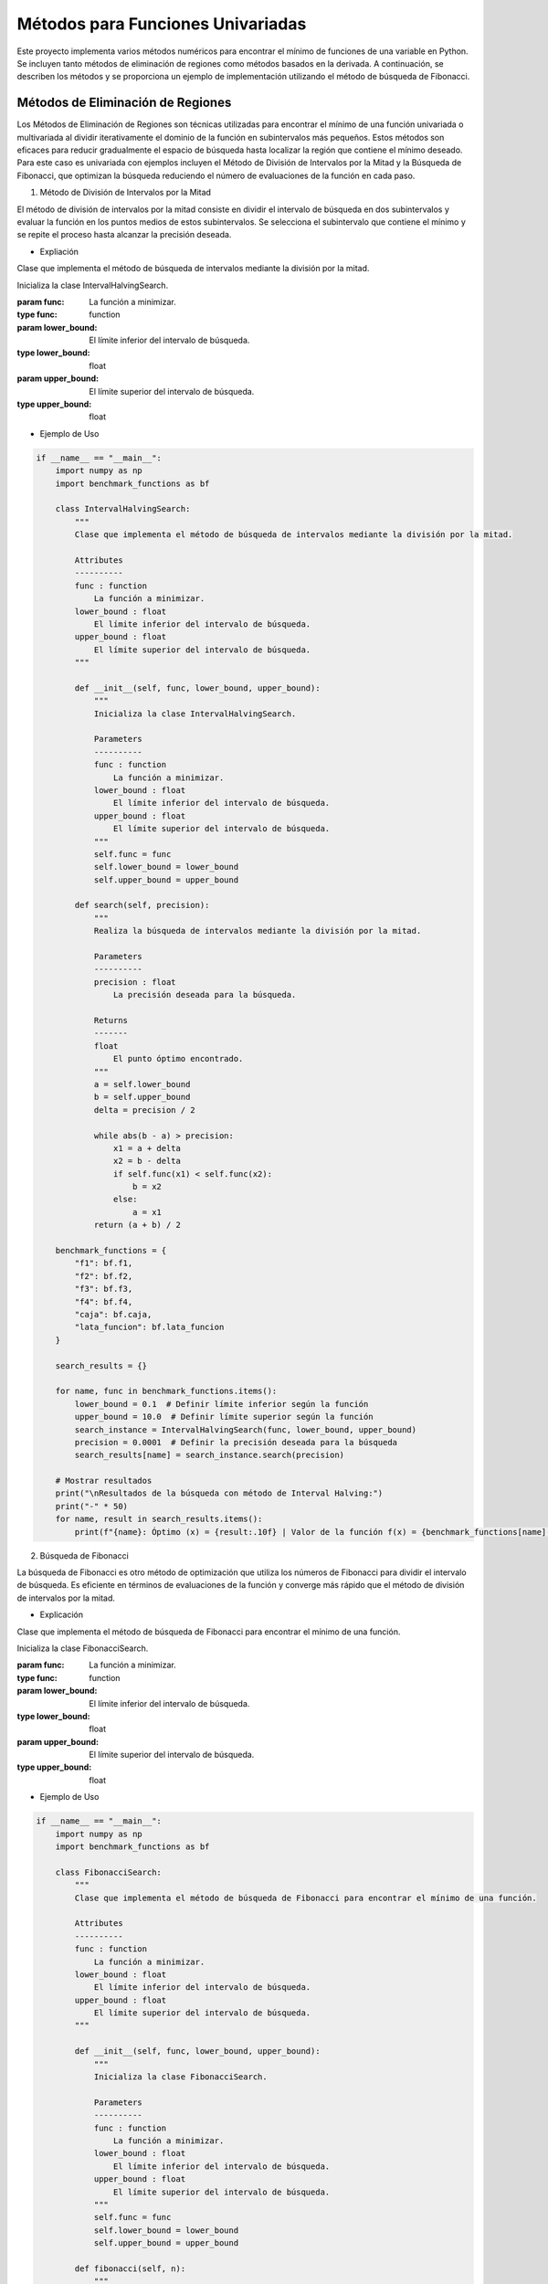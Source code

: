 Métodos para Funciones Univariadas
======================================

Este proyecto implementa varios métodos numéricos para encontrar
el mínimo de funciones de una variable en Python. Se incluyen tanto 
métodos de eliminación de regiones como métodos basados en la derivada. 
A continuación, se describen los métodos y se proporciona un ejemplo de 
implementación utilizando el método de búsqueda de Fibonacci.

Métodos de Eliminación de Regiones
----------------------------------

Los Métodos de Eliminación de Regiones son técnicas utilizadas 
para encontrar el mínimo de una función univariada o multivariada 
al dividir iterativamente el dominio de la función en subintervalos 
más pequeños. Estos métodos son eficaces para reducir gradualmente 
el espacio de búsqueda hasta localizar la región que contiene el 
mínimo deseado. Para este caso es univariada con ejemplos incluyen 
el Método de División de Intervalos por la Mitad y la Búsqueda de 
Fibonacci, que optimizan la búsqueda reduciendo el número de 
evaluaciones de la función en cada paso.

1. Método de División de Intervalos por la Mitad

El método de división de intervalos por la mitad 
consiste en dividir el intervalo de búsqueda en dos 
subintervalos y evaluar la función en los puntos medios 
de estos subintervalos. Se selecciona el subintervalo 
que contiene el mínimo y se repite el proceso hasta 
alcanzar la precisión deseada.

- Expliación

Clase que implementa el método de búsqueda de intervalos mediante la división por la mitad.

.. class:: IntervalHalvingSearch(func, lower_bound, upper_bound)

    Inicializa la clase IntervalHalvingSearch.

    :param func: La función a minimizar.
    :type func: function
    :param lower_bound: El límite inferior del intervalo de búsqueda.
    :type lower_bound: float
    :param upper_bound: El límite superior del intervalo de búsqueda.
    :type upper_bound: float

    .. method:: search(precision)

        Realiza la búsqueda de intervalos mediante la división por la mitad.

        :param precision: La precisión deseada para la búsqueda.
        :type precision: float
        :returns: El punto óptimo encontrado.
        :rtype: float

- Ejemplo de Uso

.. code-block:: python

    if __name__ == "__main__":
        import numpy as np
        import benchmark_functions as bf

        class IntervalHalvingSearch:
            """
            Clase que implementa el método de búsqueda de intervalos mediante la división por la mitad.

            Attributes
            ----------
            func : function
                La función a minimizar.
            lower_bound : float
                El límite inferior del intervalo de búsqueda.
            upper_bound : float
                El límite superior del intervalo de búsqueda.
            """

            def __init__(self, func, lower_bound, upper_bound):
                """
                Inicializa la clase IntervalHalvingSearch.

                Parameters
                ----------
                func : function
                    La función a minimizar.
                lower_bound : float
                    El límite inferior del intervalo de búsqueda.
                upper_bound : float
                    El límite superior del intervalo de búsqueda.
                """
                self.func = func
                self.lower_bound = lower_bound
                self.upper_bound = upper_bound

            def search(self, precision):
                """
                Realiza la búsqueda de intervalos mediante la división por la mitad.

                Parameters
                ----------
                precision : float
                    La precisión deseada para la búsqueda.

                Returns
                -------
                float
                    El punto óptimo encontrado.
                """
                a = self.lower_bound
                b = self.upper_bound
                delta = precision / 2

                while abs(b - a) > precision:
                    x1 = a + delta
                    x2 = b - delta
                    if self.func(x1) < self.func(x2):
                        b = x2
                    else:
                        a = x1
                return (a + b) / 2

        benchmark_functions = {
            "f1": bf.f1,
            "f2": bf.f2,
            "f3": bf.f3,
            "f4": bf.f4,
            "caja": bf.caja,
            "lata_funcion": bf.lata_funcion
        }

        search_results = {}

        for name, func in benchmark_functions.items():
            lower_bound = 0.1  # Definir límite inferior según la función
            upper_bound = 10.0  # Definir límite superior según la función
            search_instance = IntervalHalvingSearch(func, lower_bound, upper_bound)
            precision = 0.0001  # Definir la precisión deseada para la búsqueda
            search_results[name] = search_instance.search(precision)

        # Mostrar resultados
        print("\nResultados de la búsqueda con método de Interval Halving:")
        print("-" * 50)
        for name, result in search_results.items():
            print(f"{name}: Óptimo (x) = {result:.10f} | Valor de la función f(x) = {benchmark_functions[name](result):.10f}")


2. Búsqueda de Fibonacci

La búsqueda de Fibonacci es otro método de optimización
que utiliza los números de Fibonacci para dividir el intervalo
de búsqueda. Es eficiente en términos de evaluaciones de la función
y converge más rápido que el método de división de intervalos por la mitad.

- Explicación

Clase que implementa el método de búsqueda de Fibonacci para encontrar el mínimo de una función.

.. class:: FibonacciSearch(func, lower_bound, upper_bound)

    Inicializa la clase FibonacciSearch.

    :param func: La función a minimizar.
    :type func: function
    :param lower_bound: El límite inferior del intervalo de búsqueda.
    :type lower_bound: float
    :param upper_bound: El límite superior del intervalo de búsqueda.
    :type upper_bound: float

    .. method:: fibonacci(n)

        Calcula el enésimo número de Fibonacci.

        :param n: El índice del número de Fibonacci a calcular.
        :type n: int
        :returns: El enésimo número de Fibonacci.
        :rtype: int

    .. method:: search(precision)

        Realiza la búsqueda de Fibonacci para encontrar el mínimo de la función.

        :param precision: La precisión deseada para la búsqueda.
        :type precision: float
        :returns: El valor del punto medio del intervalo de búsqueda después de cada iteración.
        :rtype: float

- Ejemplo de Uso

.. code-block:: python

    if __name__ == "__main__":
        import numpy as np
        import benchmark_functions as bf

        class FibonacciSearch:
            """
            Clase que implementa el método de búsqueda de Fibonacci para encontrar el mínimo de una función.

            Attributes
            ----------
            func : function
                La función a minimizar.
            lower_bound : float
                El límite inferior del intervalo de búsqueda.
            upper_bound : float
                El límite superior del intervalo de búsqueda.
            """

            def __init__(self, func, lower_bound, upper_bound):
                """
                Inicializa la clase FibonacciSearch.

                Parameters
                ----------
                func : function
                    La función a minimizar.
                lower_bound : float
                    El límite inferior del intervalo de búsqueda.
                upper_bound : float
                    El límite superior del intervalo de búsqueda.
                """
                self.func = func
                self.lower_bound = lower_bound
                self.upper_bound = upper_bound

            def fibonacci(self, n):
                """
                Calcula el enésimo número de Fibonacci.

                Parameters
                ----------
                n : int
                    El índice del número de Fibonacci a calcular.

                Returns
                -------
                int
                    El enésimo número de Fibonacci.
                """
                if n <= 1:
                    return n
                else:
                    return self.fibonacci(n-1) + self.fibonacci(n-2)

            def search(self, precision):
                """
                Realiza la búsqueda de Fibonacci para encontrar el mínimo de la función.

                Parameters
                ----------
                precision : float
                    La precisión deseada para la búsqueda.

                Returns
                -------
                float
                    El valor del punto medio del intervalo de búsqueda después de cada iteración.
                """
                iterations = []
                n = 0
                while self.fibonacci(n) < (self.upper_bound - self.lower_bound) / precision:
                    n += 1
                fib_n = self.fibonacci(n)
                x1 = self.lower_bound + (self.upper_bound - self.lower_bound) * self.fibonacci(n-2) / fib_n
                x2 = self.lower_bound + (self.upper_bound - self.lower_bound) * self.fibonacci(n-1) / fib_n

                for _ in range(n-2):  # Usamos n-2 porque n-1 es la última iteración
                    if self.func(x1) < self.func(x2):
                        self.upper_bound = x2
                        x2 = x1
                        x1 = self.lower_bound + (self.upper_bound - self.lower_bound) * self.fibonacci(n-3) / fib_n
                    else:
                        self.lower_bound = x1
                        x1 = x2
                        x2 = self.lower_bound + (self.upper_bound - self.lower_bound) * self.fibonacci(n-2) / fib_n
                    iterations.append((self.lower_bound + self.upper_bound) / 2)

                # Comparar x1 y x2 en la última iteración
                if self.func(x1) < self.func(x2):
                    iterations.append(x1)
                else:
                    iterations.append(x2)

                return iterations

        benchmark_functions = {
            "f1": bf.f1,
            "f2": bf.f2,
            "f3": bf.f3,
            "f4": bf.f4,
            "caja": bf.caja,
            "lata_funcion": bf.lata_funcion
        }

        search_results = {}

        for name, func in benchmark_functions.items():
            lower_bound = 0.1  # Definir límite inferior según la función
            upper_bound = 10.0  # Definir límite superior según la función
            search_instance = FibonacciSearch(func, lower_bound, upper_bound)
            precision = 0.0001  # Definir la precisión deseada para la búsqueda
            search_results[name] = search_instance.search(precision)[-1]

        # Mostrar resultados
        print("\nResultados de la búsqueda con método de Fibonacci:")
        print("-" * 50)
        for name, result in search_results.items():
            print(f"{name}: Óptimo (x) = {result:.10f} | Valor de la función f(x) = {benchmark_functions[name](result):.10f}")


3. Método de la Sección Dorada

El método de la sección dorada es un caso especial del método
de división de intervalos que utiliza la proporción áurea para
elegir los puntos de evaluación. Esto minimiza el número de evaluaciones necesarias.

- Explicación

Clase que implementa el método de búsqueda de la sección áurea.

.. class:: GoldenSectionSearch(func, lower_bound, upper_bound)

    Inicializa la clase GoldenSectionSearch.

    :param func: La función a minimizar.
    :type func: function
    :param lower_bound: El límite inferior del intervalo de búsqueda.
    :type lower_bound: float
    :param upper_bound: El límite superior del intervalo de búsqueda.
    :type upper_bound: float

    .. method:: search(precision)

        Realiza la búsqueda mediante la sección áurea.

        :param precision: La precisión deseada para la búsqueda.
        :type precision: float
        :returns: El punto óptimo encontrado.
        :rtype: float

- Ejemplo de Uso

.. code-block:: python

    if __name__ == "__main__":
        import numpy as np
        import benchmark_functions as bf

        class GoldenSectionSearch:
            """
            Clase que implementa el método de búsqueda de la sección áurea.

            Attributes
            ----------
            func : function
                La función a minimizar.
            lower_bound : float
                El límite inferior del intervalo de búsqueda.
            upper_bound : float
                El límite superior del intervalo de búsqueda.
            """

            def __init__(self, func, lower_bound, upper_bound):
                """
                Inicializa la clase GoldenSectionSearch.

                Parameters
                ----------
                func : function
                    La función a minimizar.
                lower_bound : float
                    El límite inferior del intervalo de búsqueda.
                upper_bound : float
                    El límite superior del intervalo de búsqueda.
                """
                self.func = func
                self.lower_bound = lower_bound
                self.upper_bound = upper_bound

            def search(self, precision):
                """
                Realiza la búsqueda mediante la sección áurea.

                Parameters
                ----------
                precision : float
                    La precisión deseada para la búsqueda.

                Returns
                -------
                float
                    El punto óptimo encontrado.
                """
                gr = (np.sqrt(5) - 1) / 2
                a = self.lower_bound
                b = self.upper_bound

                while abs(b - a) > precision:
                    x1 = b - gr * (b - a)
                    x2 = a + gr * (b - a)
                    if self.func(x1) < self.func(x2):
                        b = x2
                    else:
                        a = x1
                return (a + b) / 2

        benchmark_functions = {
            "f1": bf.f1,
            "f2": bf.f2,
            "f3": bf.f3,
            "f4": bf.f4,
            "caja": bf.caja,
            "lata_funcion": bf.lata_funcion
        }

        search_results = {}

        for name, func in benchmark_functions.items():
            lower_bound = 0.1  # Definir límite inferior según la función
            upper_bound = 10.0  # Definir límite superior según la función
            search_instance = GoldenSectionSearch(func, lower_bound, upper_bound)
            precision = 0.0001  # Definir la precisión deseada para la búsqueda
            search_results[name] = search_instance.search(precision)

        # Mostrar resultados
        print("\nResultados de la búsqueda con método de Sección Áurea:")
        print("-" * 50)
        for name, result in search_results.items():
            print(f"{name}: Óptimo (x) = {result:.10f} | Valor de la función f(x) = {benchmark_functions[name](result):.10f}")

Métodos Basados en la Derivada
------------------------------

Los Métodos Basados en la Derivada son técnicas utilizadas para encontrar 
mínimos de funciones mediante el análisis de sus derivadas. Estos métodos 
son eficaces cuando se dispone de información sobre la pendiente de la función 
en puntos específicos. Ejemplos incluyen el Método de Newton-Raphson, que utiliza 
derivadas para iterar hacia mínimos locales, el Método de Bisección, que encuentra 
raíces de funciones univariadas para localizar mínimos en derivadas, y el Método de 
la Secante, una variante del método de Newton-Raphson que no requiere la segunda derivada.

1. Método de Newton-Raphson

El método de Newton-Raphson es un método iterativo para encontrar
raíces de una función. Se puede adaptar para encontrar mínimos al
buscar puntos donde la derivada de la función es cero.
Utiliza derivadas de la función para encontrar sus raíces, adaptado para encontrar mínimos.

- Explicación

Clase que implementa el método de búsqueda de Newton-Raphson.

.. class:: NewtonRaphsonSearch(func, derivative, initial_guess)

    Inicializa la clase NewtonRaphsonSearch.

    :param func: La función a minimizar.
    :type func: function
    :param derivative: La derivada de la función a minimizar.
    :type derivative: function
    :param initial_guess: La estimación inicial para la búsqueda.
    :type initial_guess: float

    .. method:: search(precision, max_iter=100)

        Realiza la búsqueda mediante el método de Newton-Raphson.

        :param precision: La precisión deseada para la búsqueda.
        :type precision: float
        :param max_iter: El número máximo de iteraciones (por defecto es 100).
        :type max_iter: int, optional
        :returns: El punto óptimo encontrado.
        :rtype: float

- Ejemplo de Uso


.. code-block:: python

    if __name__ == "__main__":
        import numpy as np
        import benchmark_functions as bf

        class NewtonRaphsonSearch:
            """
            Clase que implementa el método de búsqueda de Newton-Raphson.

            Attributes
            ----------
            func : function
                La función a minimizar.
            derivative : function
                La derivada de la función a minimizar.
            initial_guess : float
                La estimación inicial para la búsqueda.
            """

            def __init__(self, func, derivative, initial_guess):
                """
                Inicializa la clase NewtonRaphsonSearch.

                Parameters
                ----------
                func : function
                    La función a minimizar.
                derivative : function
                    La derivada de la función a minimizar.
                initial_guess : float
                    La estimación inicial para la búsqueda.
                """
                self.func = func
                self.derivative = derivative
                self.initial_guess = initial_guess

            def search(self, precision, max_iter=100):
                """
                Realiza la búsqueda mediante el método de Newton-Raphson.

                Parameters
                ----------
                precision : float
                    La precisión deseada para la búsqueda.
                max_iter : int, optional
                    El número máximo de iteraciones (por defecto es 100).

                Returns
                -------
                float
                    El punto óptimo encontrado.
                """
                x = self.initial_guess

                for _ in range(max_iter):
                    x_next = x - self.func(x) / self.derivative(x)
                    if abs(x_next - x) < precision:
                        return x_next
                    x = x_next

                return x

        benchmark_functions = {
            "f1": bf.f1,
            "f1_derivative": bf.f1_derivative,
            "f2": bf.f2,
            "f2_derivative": bf.f2_derivative,
            "f3": bf.f3,
            "f3_derivative": bf.f3_derivative,
            "f4": bf.f4,
            "f4_derivative": bf.f4_derivative,
            "caja": bf.caja,
            "caja_derivative": bf.caja_derivative,
            "lata_funcion": bf.lata_funcion,
            "lata_funcion_derivative": bf.lata_funcion_derivative
        }

        search_results = {}

        for name, func in benchmark_functions.items():
            if "derivative" in name:
                continue  # Saltar las funciones de derivadas aquí
            initial_guess = 0.1  # Estimación inicial para cada función de benchmark
            derivative_func = benchmark_functions[name + "_derivative"]  # Obtener la función derivada correspondiente
            search_instance = NewtonRaphsonSearch(func, derivative_func, initial_guess)
            precision = 0.0001  # Definir la precisión deseada para la búsqueda
            search_results[name] = search_instance.search(precision)

        # Mostrar resultados
        print("\nResultados de la búsqueda con método de Newton-Raphson:")
        print("-" * 50)
        for name, result in search_results.items():
            print(f"{name}: Óptimo (x) = {result:.10f} | Valor de la función f(x) = {benchmark_functions[name](result):.10f}")

2. Método de Bisección

El método de bisección es un método de búsqueda de raíces que divide
el intervalo de búsqueda en dos partes iguales y selecciona el 
subintervalo que contiene una raíz. Se puede adaptar para encontrar
mínimos buscando cambios de signo en la derivada de la función.

- Explicación

Clase que implementa el método de búsqueda por bisección.

.. class:: BisectionSearch(func, lower_bound, upper_bound)

    Inicializa la clase BisectionSearch.

    :param func: La función a minimizar.
    :type func: function
    :param lower_bound: El límite inferior del intervalo de búsqueda.
    :type lower_bound: float
    :param upper_bound: El límite superior del intervalo de búsqueda.
    :type upper_bound: float

    .. method:: search(precision)

        Realiza la búsqueda mediante el método de bisección.

        :param precision: La precisión deseada para la búsqueda.
        :type precision: float
        :returns: El punto óptimo encontrado.
        :rtype: float

- Ejemplo de Uso


.. code-block:: python

    if __name__ == "__main__":
        import numpy as np
        import benchmark_functions as bf

        class BisectionSearch:
            """
            Clase que implementa el método de búsqueda por bisección.

            Attributes
            ----------
            func : function
                La función a minimizar.
            lower_bound : float
                El límite inferior del intervalo de búsqueda.
            upper_bound : float
                El límite superior del intervalo de búsqueda.
            """

            def __init__(self, func, lower_bound, upper_bound):
                """
                Inicializa la clase BisectionSearch.

                Parameters
                ----------
                func : function
                    La función a minimizar.
                lower_bound : float
                    El límite inferior del intervalo de búsqueda.
                upper_bound : float
                    El límite superior del intervalo de búsqueda.
                """
                self.func = func
                self.lower_bound = lower_bound
                self.upper_bound = upper_bound

            def search(self, precision):
                """
                Realiza la búsqueda mediante el método de bisección.

                Parameters
                ----------
                precision : float
                    La precisión deseada para la búsqueda.

                Returns
                -------
                float
                    El punto óptimo encontrado.
                """
                a = self.lower_bound
                b = self.upper_bound

                while abs(b - a) > precision:
                    c = (a + b) / 2
                    if self.func(c) == 0:
                        return c
                    elif self.func(a) * self.func(c) < 0:
                        b = c
                    else:
                        a = c

                return (a + b) / 2

        benchmark_functions = {
            "f1": bf.f1,
            "f2": bf.f2,
            "f3": bf.f3,
            "f4": bf.f4,
            "caja": bf.caja,
            "lata_funcion": bf.lata_funcion
        }

        # Inicialización de las búsquedas para cada función de benchmark
        search_results = {}

        for name, func in benchmark_functions.items():
            lower_bound = 0.1  # Definir límite inferior según la función
            upper_bound = 10.0  # Definir límite superior según la función
            search_instance = BisectionSearch(func, lower_bound, upper_bound)
            precision = 0.0001  # Definir la precisión deseada para la búsqueda
            search_results[name] = search_instance.search(precision)

        # Mostrar resultados
        print("\nResultados de la búsqueda con método de Bisección:")
        print("-" * 50)
        for name, result in search_results.items():
            print(f"{name}: Óptimo (x) = {result:.10f} | Valor de la función f(x) = {benchmark_functions[name](result):.10f}")

3. Método de la Secante


El método de la secante es similar al método de Newton-Raphson pero
no requiere el cálculo de la derivada. En su lugar, utiliza una secante
a la curva para aproximar la raíz.

- Expliación

Clase que implementa el método de búsqueda secante.

.. class:: SecantSearch(func, initial_guess1, initial_guess2)

    Inicializa la clase SecantSearch.

    :param func: La función a minimizar.
    :type func: function
    :param initial_guess1: Primer valor de conjetura inicial.
    :type initial_guess1: float
    :param initial_guess2: Segundo valor de conjetura inicial.
    :type initial_guess2: float

    .. method:: search(precision, max_iter=100)

        Realiza la búsqueda mediante el método secante.

        :param precision: La precisión deseada para la búsqueda.
        :type precision: float
        :param max_iter: Número máximo de iteraciones (por defecto es 100).
        :type max_iter: int, optional
        :returns: El punto óptimo encontrado.
        :rtype: float

- Ejemplo de Uso


.. code-block:: python

    if __name__ == "__main__":
        import numpy as np
        import benchmark_functions as bf

        class SecantSearch:
            """
            Clase que implementa el método de búsqueda secante.

            Attributes
            ----------
            func : function
                La función a minimizar.
            initial_guess1 : float
                Primer valor de conjetura inicial.
            initial_guess2 : float
                Segundo valor de conjetura inicial.
            """

            def __init__(self, func, initial_guess1, initial_guess2):
                """
                Inicializa la clase SecantSearch.

                Parameters
                ----------
                func : function
                    La función a minimizar.
                initial_guess1 : float
                    Primer valor de conjetura inicial.
                initial_guess2 : float
                    Segundo valor de conjetura inicial.
                """
                self.func = func
                self.initial_guess1 = initial_guess1
                self.initial_guess2 = initial_guess2

            def search(self, precision, max_iter=100):
                """
                Realiza la búsqueda mediante el método secante.

                Parameters
                ----------
                precision : float
                    La precisión deseada para la búsqueda.
                max_iter : int, optional
                    Número máximo de iteraciones (por defecto es 100).

                Returns
                -------
                float
                    El punto óptimo encontrado.
                """
                x0 = self.initial_guess1
                x1 = self.initial_guess2

                for _ in range(max_iter):
                    x_next = x1 - (self.func(x1) * (x1 - x0)) / (self.func(x1) - self.func(x0))
                    if abs(x_next - x1) < precision:
                        return x_next
                    x0 = x1
                    x1 = x_next

                return x1

        benchmark_functions = {
            "f1": bf.f1,
            "f2": bf.f2,
            "f3": bf.f3,
            "f4": bf.f4,
            "caja": bf.caja,
            "lata_funcion": bf.lata_funcion
        }

        search_results = {}

        for name, func in benchmark_functions.items():
            initial_guess1 = 0.1  # Definir primer valor de conjetura inicial según la función
            initial_guess2 = 1.0  # Definir segundo valor de conjetura inicial según la función
            search_instance = SecantSearch(func, initial_guess1, initial_guess2)
            precision = 0.0001  # Definir la precisión deseada para la búsqueda
            search_results[name] = search_instance.search(precision)

        # Mostrar resultados
        print("\nResultados de la búsqueda con método de la Secante:")
        print("-" * 50)
        for name, result in search_results.items():
            print(f"{name}: Óptimo (x) = {result:.10f} | Valor de la función f(x) = {benchmark_functions[name](result):.10f}")